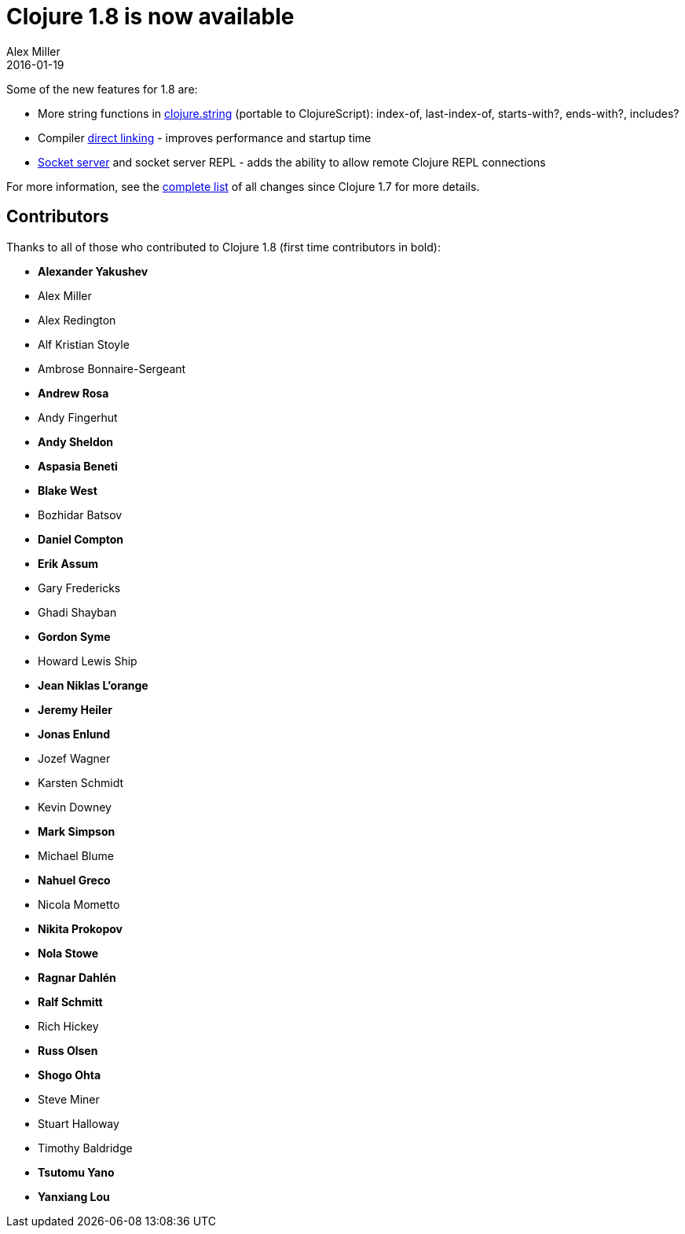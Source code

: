 = Clojure 1.8 is now available
Alex Miller
2016-01-19
:jbake-type: post

ifdef::env-github,env-browser[:outfilesuffix: .adoc]

Some of the new features for 1.8 are:

* More string functions in https://clojure.github.io/clojure/clojure.string-api.html[clojure.string] (portable to ClojureScript): index-of, last-index-of, starts-with?, ends-with?, includes?
* Compiler <<xref/../../../../../reference/compilation#directlinking,direct linking>> - improves performance and startup time
* <<xref/../../../../../reference/repl_and_main#_launching_a_socket_server,Socket server>> and socket server REPL - adds the ability to allow remote Clojure REPL connections

For more information, see the https://github.com/clojure/clojure/blob/master/changes.md[complete list] of all changes since Clojure 1.7 for more details.

## Contributors

Thanks to all of those who contributed to Clojure 1.8 (first time contributors in bold):

* *Alexander Yakushev*
* Alex Miller
* Alex Redington
* Alf Kristian Stoyle
* Ambrose Bonnaire-Sergeant
* *Andrew Rosa*
* Andy Fingerhut
* *Andy Sheldon*
* *Aspasia Beneti*
* *Blake West*
* Bozhidar Batsov
* *Daniel Compton*
* *Erik Assum*
* Gary Fredericks
* Ghadi Shayban
* *Gordon Syme*
* Howard Lewis Ship
* *Jean Niklas L'orange*
* *Jeremy Heiler*
* *Jonas Enlund*
* Jozef Wagner
* Karsten Schmidt
* Kevin Downey
* *Mark Simpson*
* Michael Blume
* *Nahuel Greco*
* Nicola Mometto
* *Nikita Prokopov*
* *Nola Stowe*
* *Ragnar Dahlén*
* *Ralf Schmitt*
* Rich Hickey
* *Russ Olsen*
* *Shogo Ohta*
* Steve Miner
* Stuart Halloway
* Timothy Baldridge
* *Tsutomu Yano*
* *Yanxiang Lou*
